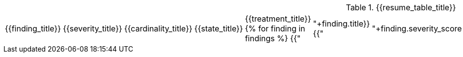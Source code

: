 // SPDX-FileCopyrightText: 2022 Fluid Attacks <development@fluidattacks.com>
//
// SPDX-License-Identifier: MPL-2.0

:page-background-image: {{finding_table_background}}

.{{resume_table_title}}
|===
|{{finding_title}} |{{severity_title}} |{{cardinality_title}} |{{state_title}} |{{treatment_title}}
{% for finding in findings %}
    {{"| "+finding.title}}
    {{"| "+finding.severity_score|string}}
    {{"| "+finding.open_vulnerabilities|string}}
    {{"| "+finding.state+"\n"}}
    {{"| "+finding.treatment+"\n"}}
{%- endfor %}
|===
